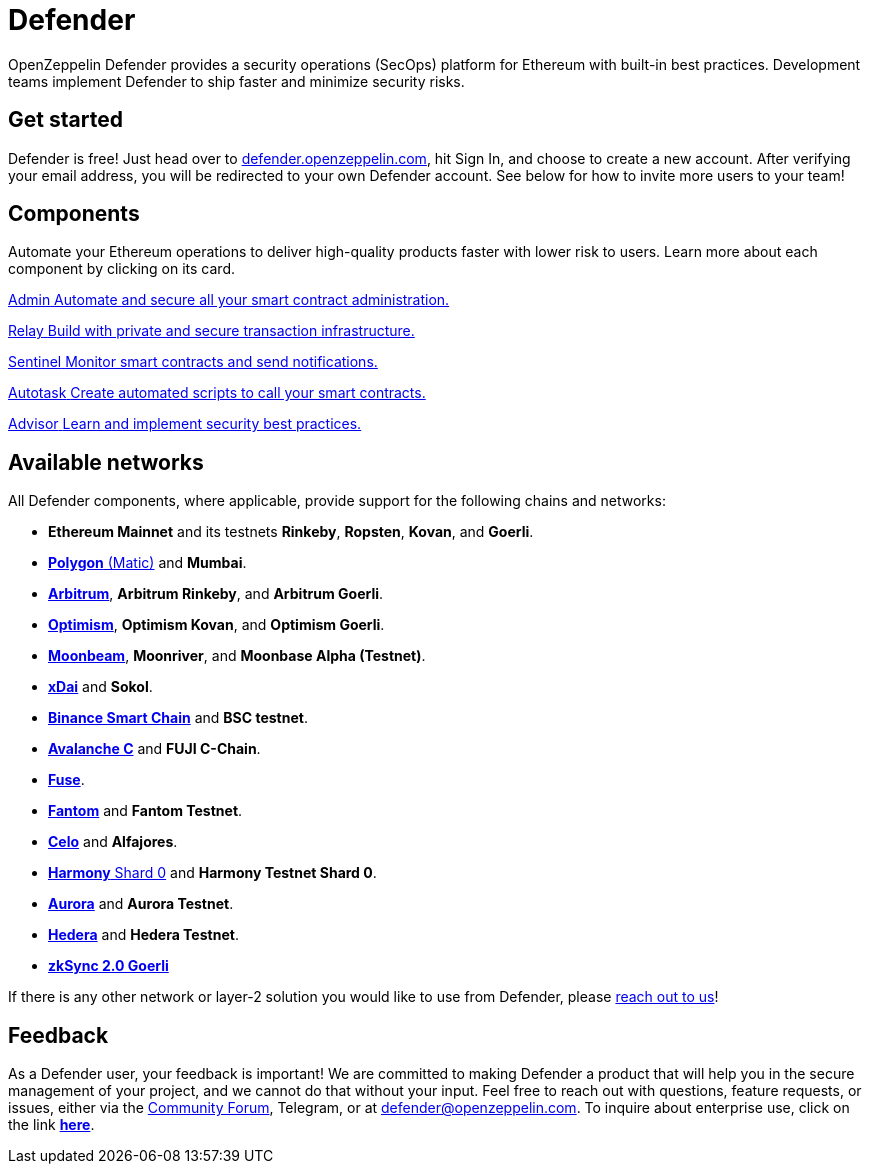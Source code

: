 = Defender

OpenZeppelin Defender provides a security operations (SecOps) platform for Ethereum with built-in best practices. Development teams implement Defender to ship faster and minimize security risks.

[[get-started]]
== Get started

Defender is free! Just head over to https://hubs.li/H0F1_Q50[defender.openzeppelin.com], hit Sign In, and choose to create a new account. After verifying your email address, you will be redirected to your own Defender account. See below for how to invite more users to your team!

[.card-section.card-section-2col]
== Components

Automate your Ethereum operations to deliver high-quality products faster with lower risk to users. Learn more about each component by clicking on its card.

[.card.card-learn]
--
xref:admin.adoc[[.card-title]#Admin# [.card-body]#pass:q[Automate and secure all your smart contract administration.]#]
--

[.card.card-learn]
--
xref:relay.adoc[[.card-title]#Relay# [.card-body]#pass:q[Build with private and secure transaction infrastructure.]#]
--

[.card.card-learn]
--
xref:sentinel.adoc[[.card-title]#Sentinel# [.card-body]#pass:q[Monitor smart contracts and send notifications.]#]
--

[.card.card-learn]
--
xref:autotasks.adoc[[.card-title]#Autotask# [.card-body]#pass:q[Create automated scripts to call your smart contracts.]#]
--

[.card.card-learn]
--
xref:advisor.adoc[[.card-title]#Advisor# [.card-body]#pass:q[Learn and implement security best practices.]#]
--

[[networks]]
== Available networks
All Defender components, where applicable, provide support for the following chains and networks:

- *Ethereum Mainnet* and its testnets *Rinkeby*, *Ropsten*, *Kovan*, and *Goerli*.
- https://docs.matic.network/docs/develop/network-details/network[*Polygon* (Matic)] and *Mumbai*.
- https://arbitrum.io/[*Arbitrum*], *Arbitrum Rinkeby*, and *Arbitrum Goerli*.
- https://optimism.io/[*Optimism*], *Optimism Kovan*, and *Optimism Goerli*.
- https://moonbeam.network/[*Moonbeam*], *Moonriver*, and *Moonbase Alpha (Testnet)*.
- https://www.xdaichain.com/[*xDai*] and *Sokol*.
- https://docs.binance.org/smart-chain/guides/bsc-intro.html[*Binance Smart Chain*] and *BSC testnet*.
- https://docs.avax.network/learn/platform-overview#contract-chain-c-chain[*Avalanche C*] and *FUJI C-Chain*.
- https://fuse.io/[*Fuse*].
- https://fantom.foundation/what-is-fantom-opera/[*Fantom*] and *Fantom Testnet*.
- https://celo.org/[*Celo*] and *Alfajores*.
- https://www.harmony.one/[*Harmony* Shard 0] and *Harmony Testnet Shard 0*.
- http://aurora.dev/[*Aurora*] and *Aurora Testnet*.
- https://hedera.com/[*Hedera*] and *Hedera Testnet*.
- https://zksync.io/[*zkSync 2.0 Goerli*]

If there is any other network or layer-2 solution you would like to use from Defender, please <<feedback,reach out to us>>!

[[feedback]]
== Feedback

As a Defender user, your feedback is important! We are committed to making Defender a product that will help you in the secure management of your project, and we cannot do that without your input. Feel free to reach out with questions, feature requests, or issues, either via the https://forum.openzeppelin.com/c/support/defender/36[Community Forum], Telegram, or at mailto:defender@openzeppelin.com[defender@openzeppelin.com]. To inquire about enterprise use, click on the link http://zpl.in/defender-inquiry[*here*].
